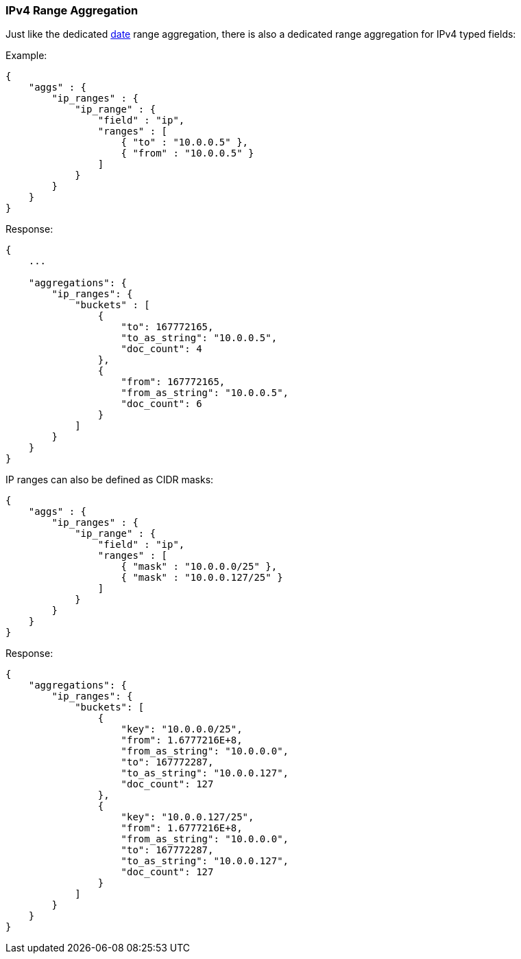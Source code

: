 [[search-aggregations-bucket-iprange-aggregation]]
=== IPv4 Range Aggregation

Just like the dedicated <<search-aggregations-bucket-daterange-aggregation,date>> range aggregation, there is also a dedicated range aggregation for IPv4 typed fields:

Example:

[source,js]
--------------------------------------------------
{
    "aggs" : {
        "ip_ranges" : {
            "ip_range" : {
                "field" : "ip",
                "ranges" : [
                    { "to" : "10.0.0.5" },
                    { "from" : "10.0.0.5" }
                ]
            }
        }
    }
}
--------------------------------------------------

Response:

[source,js]
--------------------------------------------------
{
    ...

    "aggregations": {
        "ip_ranges": {
            "buckets" : [
                {
                    "to": 167772165,
                    "to_as_string": "10.0.0.5",
                    "doc_count": 4
                },
                {
                    "from": 167772165,
                    "from_as_string": "10.0.0.5",
                    "doc_count": 6
                }
            ]
        }
    }
}
--------------------------------------------------

IP ranges can also be defined as CIDR masks:

[source,js]
--------------------------------------------------
{
    "aggs" : {
        "ip_ranges" : {
            "ip_range" : {
                "field" : "ip",
                "ranges" : [
                    { "mask" : "10.0.0.0/25" },
                    { "mask" : "10.0.0.127/25" }
                ]
            }
        }
    }
}
--------------------------------------------------

Response:

[source,js]
--------------------------------------------------
{
    "aggregations": {
        "ip_ranges": {
            "buckets": [
                {
                    "key": "10.0.0.0/25",
                    "from": 1.6777216E+8,
                    "from_as_string": "10.0.0.0",
                    "to": 167772287,
                    "to_as_string": "10.0.0.127",
                    "doc_count": 127
                },
                {
                    "key": "10.0.0.127/25",
                    "from": 1.6777216E+8,
                    "from_as_string": "10.0.0.0",
                    "to": 167772287,
                    "to_as_string": "10.0.0.127",
                    "doc_count": 127
                }
            ]
        }
    }
}
--------------------------------------------------